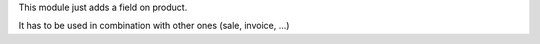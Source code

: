 This module just adds a field on product.

It has to be used in combination with other ones (sale, invoice, ...)
